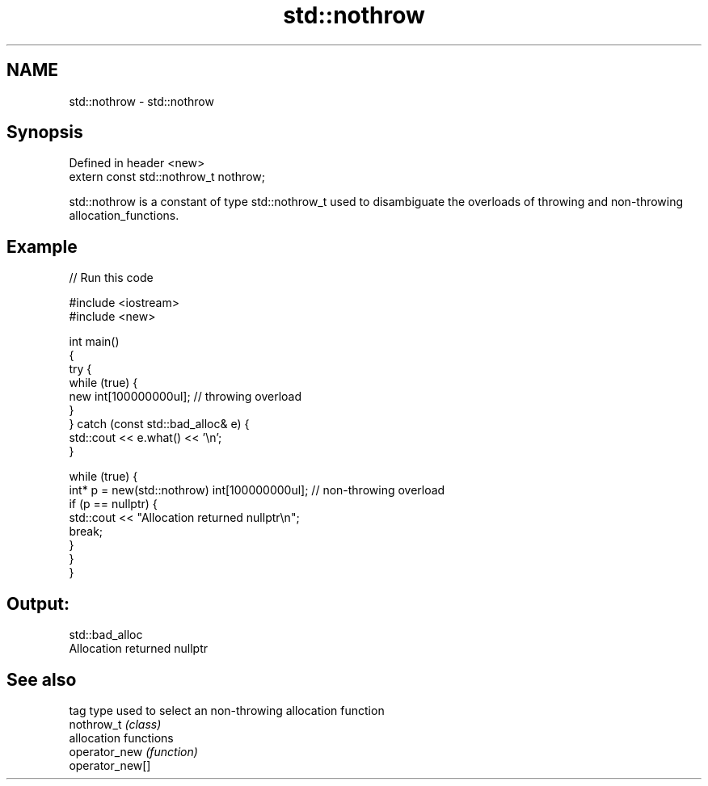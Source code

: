 .TH std::nothrow 3 "2020.03.24" "http://cppreference.com" "C++ Standard Libary"
.SH NAME
std::nothrow \- std::nothrow

.SH Synopsis

  Defined in header <new>
  extern const std::nothrow_t nothrow;

  std::nothrow is a constant of type std::nothrow_t used to disambiguate the overloads of throwing and non-throwing allocation_functions.

.SH Example

  
// Run this code

    #include <iostream>
    #include <new>

    int main()
    {
        try {
            while (true) {
                new int[100000000ul];   // throwing overload
            }
        } catch (const std::bad_alloc& e) {
            std::cout << e.what() << '\\n';
        }

        while (true) {
            int* p = new(std::nothrow) int[100000000ul]; // non-throwing overload
            if (p == nullptr) {
                std::cout << "Allocation returned nullptr\\n";
                break;
            }
        }
    }

.SH Output:

    std::bad_alloc
    Allocation returned nullptr


.SH See also


                 tag type used to select an non-throwing allocation function
  nothrow_t      \fI(class)\fP
                 allocation functions
  operator_new   \fI(function)\fP
  operator_new[]




